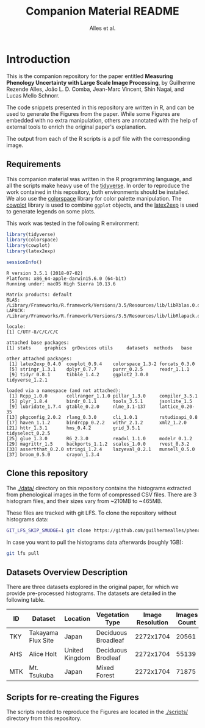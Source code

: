 # -*- coding: utf-8 -*-
# -*- mode: org -*-

#+TITLE: Companion Material README
#+AUTHOR: Alles et al.

#+STARTUP: overview indent

* Introduction

This is the companion repository for the paper entitled *Measuring
Phenology Uncertainty with Large Scale Image Processing*, by Guilherme
Rezende Alles, João L. D. Comba, Jean-Marc Vincent, Shin Nagai, and
Lucas Mello Schnorr.

The code snippets presented in this repository are written in R, and
can be used to generate the Figures from the paper. While some Figures
are embedded with no extra manipulation, others are annotated with the
help of external tools to enrich the original paper's explanation.

The output from each of the R scripts is a pdf file with the
corresponding image.

** Requirements
This companion material was written in the R programming language, and
all the scripts make heavy use of the [[https://www.tidyverse.org/][tidyverse]]. In order to reproduce
the work contained in this repository, both environments should be
installed. We also use the [[https://cran.r-project.org/web/packages/colorspace/vignettes/colorspace.html#installation][colorspace]] library for color palette
manipulation. The [[https://cran.r-project.org/web/packages/cowplot/index.html][cowplot]] library is used to combine =ggplot=
objects, and the [[https://cran.r-project.org/web/packages/latex2exp/index.html][latex2exp]] is used to generate legends on some
plots.

This work was tested in the following R environment:

#+BEGIN_SRC R :results output :exports both
library(tidyverse)
library(colorspace)
library(cowplot)
library(latex2exp)

sessionInfo()
#+END_SRC

#+RESULTS:
#+begin_example
R version 3.5.1 (2018-07-02)
Platform: x86_64-apple-darwin15.6.0 (64-bit)
Running under: macOS High Sierra 10.13.6

Matrix products: default
BLAS: /Library/Frameworks/R.framework/Versions/3.5/Resources/lib/libRblas.0.dylib
LAPACK: /Library/Frameworks/R.framework/Versions/3.5/Resources/lib/libRlapack.dylib

locale:
[1] C/UTF-8/C/C/C/C

attached base packages:
[1] stats     graphics  grDevices utils     datasets  methods   base     

other attached packages:
 [1] latex2exp_0.4.0  cowplot_0.9.4    colorspace_1.3-2 forcats_0.3.0   
 [5] stringr_1.3.1    dplyr_0.7.7      purrr_0.2.5      readr_1.1.1     
 [9] tidyr_0.8.1      tibble_1.4.2     ggplot2_3.0.0    tidyverse_1.2.1 

loaded via a namespace (and not attached):
 [1] Rcpp_1.0.0       cellranger_1.1.0 pillar_1.3.0     compiler_3.5.1  
 [5] plyr_1.8.4       bindr_0.1.1      tools_3.5.1      jsonlite_1.5    
 [9] lubridate_1.7.4  gtable_0.2.0     nlme_3.1-137     lattice_0.20-35 
[13] pkgconfig_2.0.2  rlang_0.3.0      cli_1.0.1        rstudioapi_0.8  
[17] haven_1.1.2      bindrcpp_0.2.2   withr_2.1.2      xml2_1.2.0      
[21] httr_1.3.1       hms_0.4.2        grid_3.5.1       tidyselect_0.2.5
[25] glue_1.3.0       R6_2.3.0         readxl_1.1.0     modelr_0.1.2    
[29] magrittr_1.5     backports_1.1.2  scales_1.0.0     rvest_0.3.2     
[33] assertthat_0.2.0 stringi_1.2.4    lazyeval_0.2.1   munsell_0.5.0   
[37] broom_0.5.0      crayon_1.3.4    
#+end_example

** Clone this repository

The [[./data/]] directory on this repository contains the histograms
extracted from phenological images in the form of compressed CSV
files. There are 3 histogram files, and their sizes vary from ~210MB
to ~465MB.

These files are tracked with git LFS. To clone the repository without
histograms data:

#+BEGIN_SRC sh
GIT_LFS_SKIP_SMUDGE=1 git clone https://github.com/guilhermealles/phenology-analysis-companion.git
#+END_SRC

In case you want to pull the histograms data afterwards (roughly 1GB):

#+BEGIN_SRC sh
git lfs pull
#+END_SRC

** Datasets Overview Description

There are three datasets explored in the original paper, for which we
provide pre-processed histograms. The datasets are detailed in the
following table.

|-----+--------------------+----------------+---------------------+------------------+--------------|
| ID  | Dataset            | Location       | Vegetation Type     | Image Resolution | Images Count |
|-----+--------------------+----------------+---------------------+------------------+--------------|
| TKY | Takayama Flux Site | Japan          | Deciduous Broadleaf |        2272x1704 |        20561 |
| AHS | Alice Holt         | United Kingdom | Deciduous Brodleaf  |        2272x1704 |        55139 |
| MTK | Mt. Tsukuba        | Japan          | Mixed Forest        |        2272x1704 |        71875 |
|-----+--------------------+----------------+---------------------+------------------+--------------|
** Scripts for re-creating the Figures
The scripts needed to reproduce the Figures are located in the
[[./scripts/]] directory from this repository.
